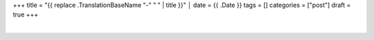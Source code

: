 +++
title = "{{ replace .TranslationBaseName "-" " " | title }}"                                                                              │
date = {{ .Date }}
tags = []
categories = ["post"]
draft = true
+++

|

.. raw:: html

  <div id="license">
  <a rel="license" href="http://creativecommons.org/licenses/by/4.0/">
  <img alt="Creative Commons License" style="border-width:0" src="https://i.creativecommons.org/l/by/4.0/88x31.png" />
  </a><br />This work is licensed under a <a rel="license" href="http://creativecommons.org/licenses/by/4.0/">
  Creative Commons Attribution 4.0 International License
  </a>.
  </div>
